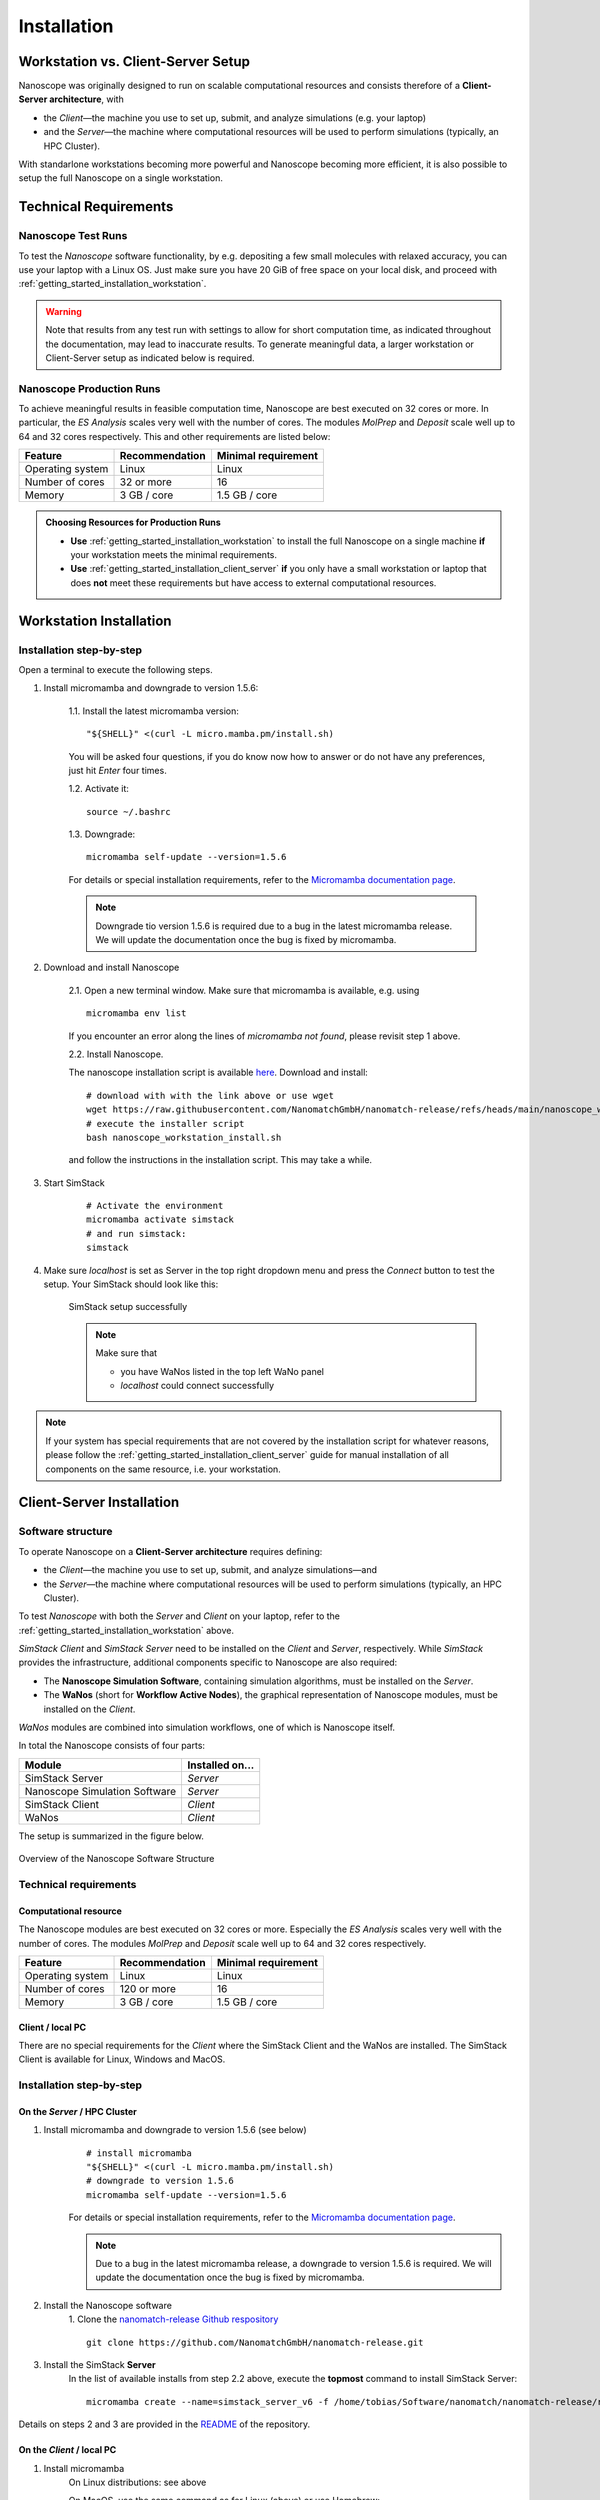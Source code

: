 .. _getting_started_installation:

Installation
============



Workstation vs. Client-Server Setup
-------------------------------------

Nanoscope was originally designed to run on scalable computational resources and consists therefore of a **Client-Server architecture**, with 

* the `Client`—the machine you use to set up, submit, and analyze simulations (e.g. your laptop)
* and the `Server`—the machine where computational resources will be used to perform simulations (typically, an HPC Cluster).

With standarlone workstations becoming more powerful and Nanoscope becoming more efficient, it is also possible to setup the full Nanoscope on a single workstation.


Technical Requirements
----------------------

.. _getting_started_test_setup:

Nanoscope Test Runs
~~~~~~~~~~~~~~~~~~~~

To test the `Nanoscope` software functionality, by e.g. depositing a few small molecules with relaxed
accuracy, you can use your laptop with a Linux OS. Just make sure you have 20 GiB of free space on your local disk, and proceed
with :ref:`getting_started_installation_workstation`. 


.. warning:: Note that results from any test run with settings to allow for short computation time, as indicated throughout the documentation, may lead to inaccurate results. To generate meaningful data, a larger workstation or Client-Server setup as indicated below is required.

.. _getting_started_production_setup:

Nanoscope Production Runs
~~~~~~~~~~~~~~~~~~~~~~~~~~~~~~~~~~~

To achieve meaningful results in feasible computation time, Nanoscope are best executed on 32 cores or more.
In particular, the `ES Analysis` scales very well with the number of cores.
The modules `MolPrep` and `Deposit` scale well up to 64 and 32 cores respectively.
This and other requirements are listed below:

=============================== ======================= =======================
Feature                         Recommendation          Minimal requirement
=============================== ======================= =======================
Operating system                Linux                   Linux
Number of cores                 32 or more              16
Memory                          3 GB / core             1.5 GB / core
=============================== ======================= =======================


.. admonition:: Choosing Resources for Production Runs

   - **Use** :ref:`getting_started_installation_workstation` to install the full Nanoscope on a single machine **if** your workstation meets the minimal requirements.
   - **Use** :ref:`getting_started_installation_client_server` **if** you only have a small workstation or laptop that does **not** meet these requirements but have access to external computational resources.


.. _getting_started_installation_workstation:

Workstation Installation
-------------------------

Installation step-by-step
~~~~~~~~~~~~~~~~~~~~~~~~~~~~~~~~~~

Open a terminal to execute the following steps.

.. ToDo: Check if all the stuff below including submission works on WSL. If so, lose 1 sentence that WSL works as well as a pristine Linux machine, and how to open a terminal in WSL.

1. Install micromamba and downgrade to version 1.5.6:

    1.1. Install the latest micromamba version:

    ::

        "${SHELL}" <(curl -L micro.mamba.pm/install.sh)

    You will be asked four questions, if you do know now how to answer or do not have any preferences, just hit `Enter` four times.

    1.2. Activate it:

    ::

        source ~/.bashrc


    1.3. Downgrade:

    ::

        micromamba self-update --version=1.5.6

    For details or special installation requirements, refer to the `Micromamba documentation page <https://mamba.readthedocs.io/en/latest/installation/micromamba-installation.html>`_.

    .. note:: Downgrade tio version 1.5.6 is required due to a bug in the latest micromamba release. We will update the documentation once the bug is fixed by micromamba.

2. Download and install Nanoscope

    2.1. Open a new terminal window. Make sure that micromamba is available, e.g. using

    :: 

        micromamba env list

    If you encounter an error along the lines of `micromamba not found`, please revisit step 1 above.


    2.2. Install Nanoscope.

    The nanoscope installation script is available `here <https://raw.githubusercontent.com/NanomatchGmbH/nanomatch-release/refs/heads/main/nanoscope_workstation_install.sh>`_.
    Download and install:

    ::

        # download with with the link above or use wget
        wget https://raw.githubusercontent.com/NanomatchGmbH/nanomatch-release/refs/heads/main/nanoscope_workstation_install.sh
        # execute the installer script
        bash nanoscope_workstation_install.sh

    and follow the instructions in the installation script. This may take a while.

.. ToDO: get rid of necessity to reopen the window.

3. Start SimStack

    ::

        # Activate the environment
        micromamba activate simstack
        # and run simstack:
        simstack

4. Make sure `localhost` is set as Server in the top right dropdown menu and press the `Connect` button to test the setup. Your SimStack should look like this:

    .. figure:: installation/successful_setup.png
       :alt: Success
       :width: 80%
       :align: center

       SimStack setup successfully

    .. note:: Make sure that

        * you have WaNos listed in the top left WaNo panel
        * `localhost` could connect successfully



.. note:: If your system has special requirements that are not covered by the installation script for whatever reasons, please follow the :ref:`getting_started_installation_client_server` guide for manual installation of all components on the same resource, i.e. your workstation.

.. _getting_started_installation_client_server:

Client-Server Installation
------------------------------

Software structure
~~~~~~~~~~~~~~~~~~~~

To operate Nanoscope on a **Client-Server architecture** requires defining:

- the `Client`—the machine you use to set up, submit, and analyze simulations—and
- the `Server`—the machine where computational resources will be used to perform simulations (typically, an HPC Cluster).

To test `Nanoscope` with both the `Server` and `Client` on your laptop, refer to the :ref:`getting_started_installation_workstation` above.

`SimStack Client` and `SimStack Server` need to be installed on the `Client` and `Server`, respectively.
While `SimStack` provides the infrastructure, additional components specific to Nanoscope are also required:

- The **Nanoscope Simulation Software**, containing simulation algorithms, must be installed on the `Server`.
- The **WaNos** (short for **Workflow Active Nodes**), the graphical representation of Nanoscope modules, must be installed on the `Client`.

`WaNos` modules are combined into simulation workflows, one of which is Nanoscope itself.

In total the Nanoscope consists of four parts:

=============================== =======================
Module                          Installed on...
=============================== =======================
SimStack Server                 `Server`
Nanoscope Simulation Software   `Server`
SimStack Client                 `Client`
WaNos                           `Client`
=============================== =======================

The setup is summarized in the figure below.

.. figure:: installation/SoftwareStructure.png
   :alt: Software Structure
   :width: 80%
   :align: center

   Overview of the Nanoscope Software Structure

.. ToDo: Align font type in pic with readthedocs


Technical requirements
~~~~~~~~~~~~~~~~~~~~~~~~
Computational resource
"""""""""""""""""""""""""
The Nanoscope modules are best executed on 32 cores or more. Especially the `ES Analysis` scales very well with the number of cores. The modules `MolPrep` and `Deposit` scale well up to 64 and 32 cores respectively. 

=============================== ======================= =======================
Feature                         Recommendation          Minimal requirement
=============================== ======================= =======================
Operating system                Linux                   Linux
Number of cores                 120 or more             16
Memory                          3 GB / core             1.5 GB / core
=============================== ======================= =======================

Client / local PC
""""""""""""""""""""""""
There are no special requirements for the `Client` where the SimStack Client and the WaNos are installed.
The SimStack Client is available for Linux, Windows and MacOS.


Installation step-by-step
~~~~~~~~~~~~~~~~~~~~~~~~~~~~
On the `Server` / HPC Cluster
"""""""""""""""""""""""""""""""""""
1. Install micromamba and downgrade to version 1.5.6 (see below)
    ::

        # install micromamba
        "${SHELL}" <(curl -L micro.mamba.pm/install.sh)
        # downgrade to version 1.5.6
        micromamba self-update --version=1.5.6

    For details or special installation requirements, refer to the `Micromamba documentation page <https://mamba.readthedocs.io/en/latest/installation/micromamba-installation.html>`_.

    .. note:: Due to a bug in the latest micromamba release, a downgrade to version 1.5.6 is required. We will update the documentation once the bug is fixed by micromamba.


2. Install the Nanoscope software
    1. Clone the `nanomatch-release Github respository <https://github.com/NanomatchGmbH/nanomatch-release.git>`_
    ::

        git clone https://github.com/NanomatchGmbH/nanomatch-release.git

.. ToDo: adapt to https:

    2. Go into the repository and list all available releases:
    ::

        cd nanomatch-release
        ./install_environment_helper.sh

    3. Copy and paste one of the printed commands to install the Nanoscope software. Use the **second topmost** command to get the latest version, e.g. 
    ::

        micromamba create --name=nmsci-2024.2 -f /home/tobias/Software/nanomatch/nanomatch-release/releases/nmsci-2024.2.2.conda-lock.yml

    .. note::

        To update the Nanoscope software, pull the repository 

        ::

            git pull

        and execute steps 2.2, and subsequently 2.3 with a new version, as indicated in the printed commands.

    4. Adapt the configuration file

       During the installation you will be instructed to setup a configuration file `.nanomatch.config.` Afterwards, you can activate the environment with the following command:
       ::

            micromamba activate nmsci-2024.1 # This should produce an output on first activate.

       **Check the output for details, when you activate the environment for the first time!**

       Open the `.nanomatch.config` file (typically located in your home directory) and adapt the following:

        * Scratch directory: Some of the simulations use a scratch directory for faster IO during the simulation, before final results are copied back into your workflow directory. Set this directory using
          :: 

                export SCRATCH=/scratch/

        * In case you are using a commercial license, set the license server:
          ::

                export NM_LICENSE_SERVER=localhost

          In case the CodeMeter runtime is installed on a different computer in your network than the computational resource itself, provide the corresponding IP address. See also :ref:`getting_started_licensing` for details.

3. Install the SimStack **Server**
    In the list of available installs from step 2.2 above, execute the **topmost** command to install SimStack Server:

    ::

        micromamba create --name=simstack_server_v6 -f /home/tobias/Software/nanomatch/nanomatch-release/releases/simstackserver.conda-lock.yml

Details on steps 2 and 3 are provided in the `README <https://github.com/NanomatchGmbH/nanomatch-release/blob/main/README.md>`_ of the repository.

On the `Client` / local PC
"""""""""""""""""""""""""""""""
1. Install micromamba
    On Linux distributions: see above

    On MacOS, use the same command as for Linux (above) or use Homebrew:
    :: 

        brew install micromamba

    On Windows via powershell:
    ::

        Invoke-Expression ((Invoke-WebRequest -Uri https://micro.mamba.pm/install.ps1).Content)

    For details or special installation requirements, refer to the `Micromamba documentation page <https://mamba.readthedocs.io/en/latest/installation/micromamba-installation.html>`_.
2. Install and run the SimStack **Client**
    Installation:
    ::

        # Create a new environment for the simstack client:
        micromamba create --name=simstack simstack -c https://mamba.nanomatch-distribution.de/mamba-repo -c conda-forge

    Run the SimStack Client:
    ::

        # Activate the environment
        micromamba activate simstack
        # and run simstack:
        simstack

    Update the SimStack Client:
    ::

        micromamba activate simstack
        micromamba update simstack -c https://mamba.nanomatch-distribution.de/mamba-repo -c conda-forge
        # Or if you need a specific version, example 1.2.5:
        micromamba install simstack=1.2.5 -c https://mamba.nanomatch-distribution.de/mamba-repo -c conda-forge

.. TODO: Double check if this holdes for Mac and Windows

3. Download the WaNos 
    WaNos are available in a `public repository <https://github.com/NanomatchGmbH/wano.git>`_. To get the WaNos, go into a directory of your choice and run
    ::

        git clone https://github.com/NanomatchGmbH/wano.git

    Make sure to remember the directory for the SimStack configuration below.

SimStack configuration
~~~~~~~~~~~~~~~~~~~~~~~

.. note::

    In the following we provide a brief summary of the key steps to configure SimStack. Detailed information on SimStack, including all options for setup, are available on the `SimStack documentation page <https://simstack.readthedocs.io/>`_.


Setup of passwordless ssh
""""""""""""""""""""""""""""""

Communication between the SimStack Client and the SimStack Server requires passwordless ssh access from your local PC to your computational resource.
*On your local PC*, generate a ``ssh`` keypair and transfer the key to the ``authorized_keys`` file of your user account on the computational resource with one of the following commands:

**On Linux and OSX (Arm and x64)**


If you don't have the ``ssh`` keys, use the steps below to generate them.

   * ``ssh`` key generation, press enter for the passphrase option.

      .. code-block:: bash

         ssh-keygen -t rsa

   * The ssh-key command generated two keys in the ``~/.ssh`` directory.
     Now, you must copy the key to your user account in one of the available HPC resources.

      .. code-block:: bash

        id_rsa
        id_rsa.pub

   * Please choose the `Client` (normally, HPC) where you want to have passwordless access.

      .. code-block:: bash

         ssh-copy-id <username>@<computer name or IP address>

   * Test the connectivity of your passwordless ``ssh``  by running one of the commands below.

      .. code-block:: bash

         ssh <username>@<computer name or IP address>


**On Windows**


You have two options on Windows: You can install either the native Windows version or (in an updated WSL2 environment) the Linux version.
WSL2 comes with all client tools required, so this is the recommended approach. If you want to use the Windows version, continue this tutorial.

If you don't have the ``ssh`` keys, use the steps below to generate them.

   * Ensure the `ssh` is enabled on your Windows system.

   * Check if **Powershell** is installed on your Windows system. If not, you can install it from the Microsoft Store.

   * To generate a public/private ``rsa key pair`` on Windows, open the **Powershell** prompt run the
     below command, and press enter for the passphrase option.

     .. code-block:: bash

         ssh-keygen

   * To copy the ``ssh`` key to your user account on the HPC resource, choose and run one of the commands below in the **Powershell** prompt.

      .. code:: bash

         type $env:USERPROFILE\.ssh\id_rsa.pub | ssh <username>@<computer name or IP address> "cat >> .ssh/authorized_keys"



**Test the connectivity**


You can test the connectivity of your passwordless ``ssh`` in both systems by running one of the
commands below. You successfully transferred the key if you establish the ``ssh`` connectivity to
your HPC without entering your user password.

   .. code-block:: bash

        ssh <username>@<computer name or IP address>


    You successfully transferred the key if you establish the ``ssh`` connectivity to
    your HPC without entering your user password.

Configuration of the SimStack Client
""""""""""""""""""""""""""""""""""""""""""

**Server Configuration within the Client**"


1. Open the SimStack Client:
    ::

        # Activate the environment
        micromamba activate simstack
        # and run simstack:
        simstack

2. In the top menu, click on ``Configuration -> Servers``. Press the ``+``-button to add a new server. 

    .. note:: For a workstation setup (see :ref:`getting_started_installation_workstation`) leave all predefined settings as is.

    Example settings for a `Client`-`Server` setup are provided in the following figure:

    .. figure:: installation/ServerSetup.png
       :alt: ServerConfiguration
       :width: 50%
       :align: center

       Example Server Configuration Form

    In this form, enter the following information on your computational resources:

    =============================== =================================================================
    Label                           Description
    =============================== =================================================================
    Hostname                        The hostname of your `Server` that is also used to login via ssh
    Port                            ssh port of your `Server`
    Username                        Your username on your `Server`
    SSH Private Key                 Set to `UseSystemDefault`
    Software Directory on Resource  Path of your micromamba on the `Server`, identify via
                                    ``echo $MAMBA_ROOT_PREFIX`` (on the `Server`)
    Calculation Basepath            Path in your home directory where workflows are executed
    Queuing System                  Queueing system in use on your `Server` to schedule jobs
    Extra config                    Leave at `None required (default)`
    =============================== =================================================================

.. note::

    The data provided in the image above is only an example. Please adapt all values according to your computational resource. **Contact your system administrator** if you don't know how to set these values.

.. note::

    You can add the same computational resource multiple times, but with different ``Default Resources`` to simplify defining computational resources when setting up workflows.

**Set local paths**

Define the local paths (on your local PC) to the WaNo directory and the workflow directory:

1. In the top menu, click on ``Configuration -> Paths``
2. Browse for the path to the directory where you cloned the WaNos (see above)
3. Browse for any directory where you wish to save workflows
4. Confirm your choice with ``Save``. 

If the correct WaNo Repository path was set, WaNos will appear in the top left panel of the SimStack Client.

.. note::

    You can choose a separate workflow directory for each research project to keep a better overview.

.. ToDo: Include instructions for usage on workstation where Client == Server
